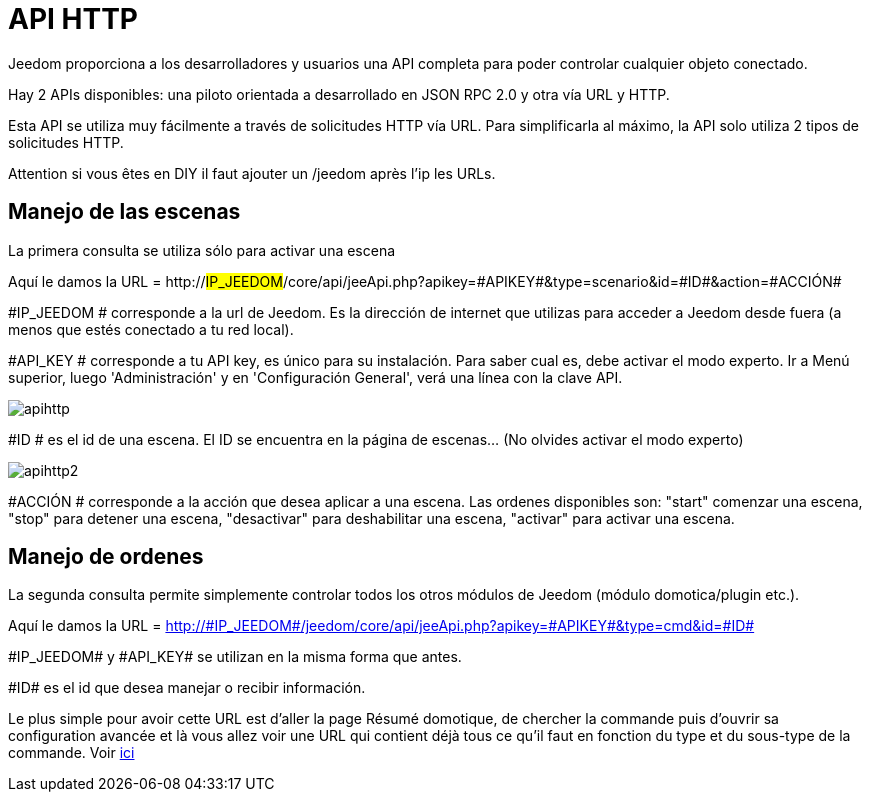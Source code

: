 = API HTTP

Jeedom proporciona a los desarrolladores y usuarios una API completa para poder controlar cualquier objeto conectado.

Hay 2 APIs disponibles: una piloto orientada a desarrollado en JSON RPC 2.0 y otra vía URL y HTTP.

Esta API se utiliza muy fácilmente a través de solicitudes HTTP vía URL. Para simplificarla al máximo, la API solo utiliza 2 tipos de solicitudes HTTP.

Attention si vous êtes en DIY il faut ajouter un /jeedom après l'ip les URLs.

== Manejo de las escenas

La primera consulta se utiliza sólo para activar una escena

Aquí le damos la URL = http://#IP_JEEDOM#/core/api/jeeApi.php?apikey=\#APIKEY#&type=scenario&id=\#ID#&action=\#ACCIÓN#

#IP_JEEDOM # corresponde a la url de Jeedom. Es la dirección de internet que utilizas para acceder a Jeedom desde fuera (a menos que estés conectado a tu red local).

#API_KEY # corresponde a tu API key, es único para su instalación. Para saber cual es, debe activar el modo experto. Ir a Menú superior, luego 'Administración' y en 'Configuración General', verá una línea con la clave API.

image::../images/apihttp.jpg[]

#ID # es el id de una escena. El ID se encuentra en la página de escenas... (No olvides activar el modo experto)

image::../images/apihttp2.png[]

#ACCIÓN # corresponde a la acción que desea aplicar a una escena. Las ordenes disponibles son: "start" comenzar una escena, "stop" para detener una escena, "desactivar" para deshabilitar una escena, "activar" para activar una escena.

== Manejo de ordenes

La segunda consulta permite simplemente controlar todos los otros módulos de Jeedom (módulo domotica/plugin etc.).

Aquí le damos la URL = http://\#IP_JEEDOM#/jeedom/core/api/jeeApi.php?apikey=\#APIKEY#&type=cmd&id=\#ID#

\#IP_JEEDOM# y \#API_KEY# se utilizan en la misma forma que antes.

\#ID# es el id que desea manejar o recibir información.

Le plus simple pour avoir cette URL est d'aller la page Résumé domotique, de chercher la commande puis d'ouvrir sa configuration avancée et là vous allez voir une URL qui contient déjà tous ce qu'il faut en fonction du type et du sous-type de la commande. Voir link:https://jeedom.com/doc/documentation/core/fr_FR/doc-core-display.html#_informations_2[ici]